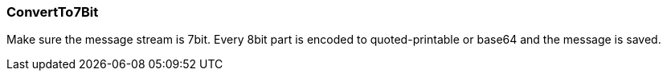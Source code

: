 === ConvertTo7Bit

Make sure the message stream is 7bit. Every 8bit part is encoded to
quoted-printable or base64 and the message is saved.